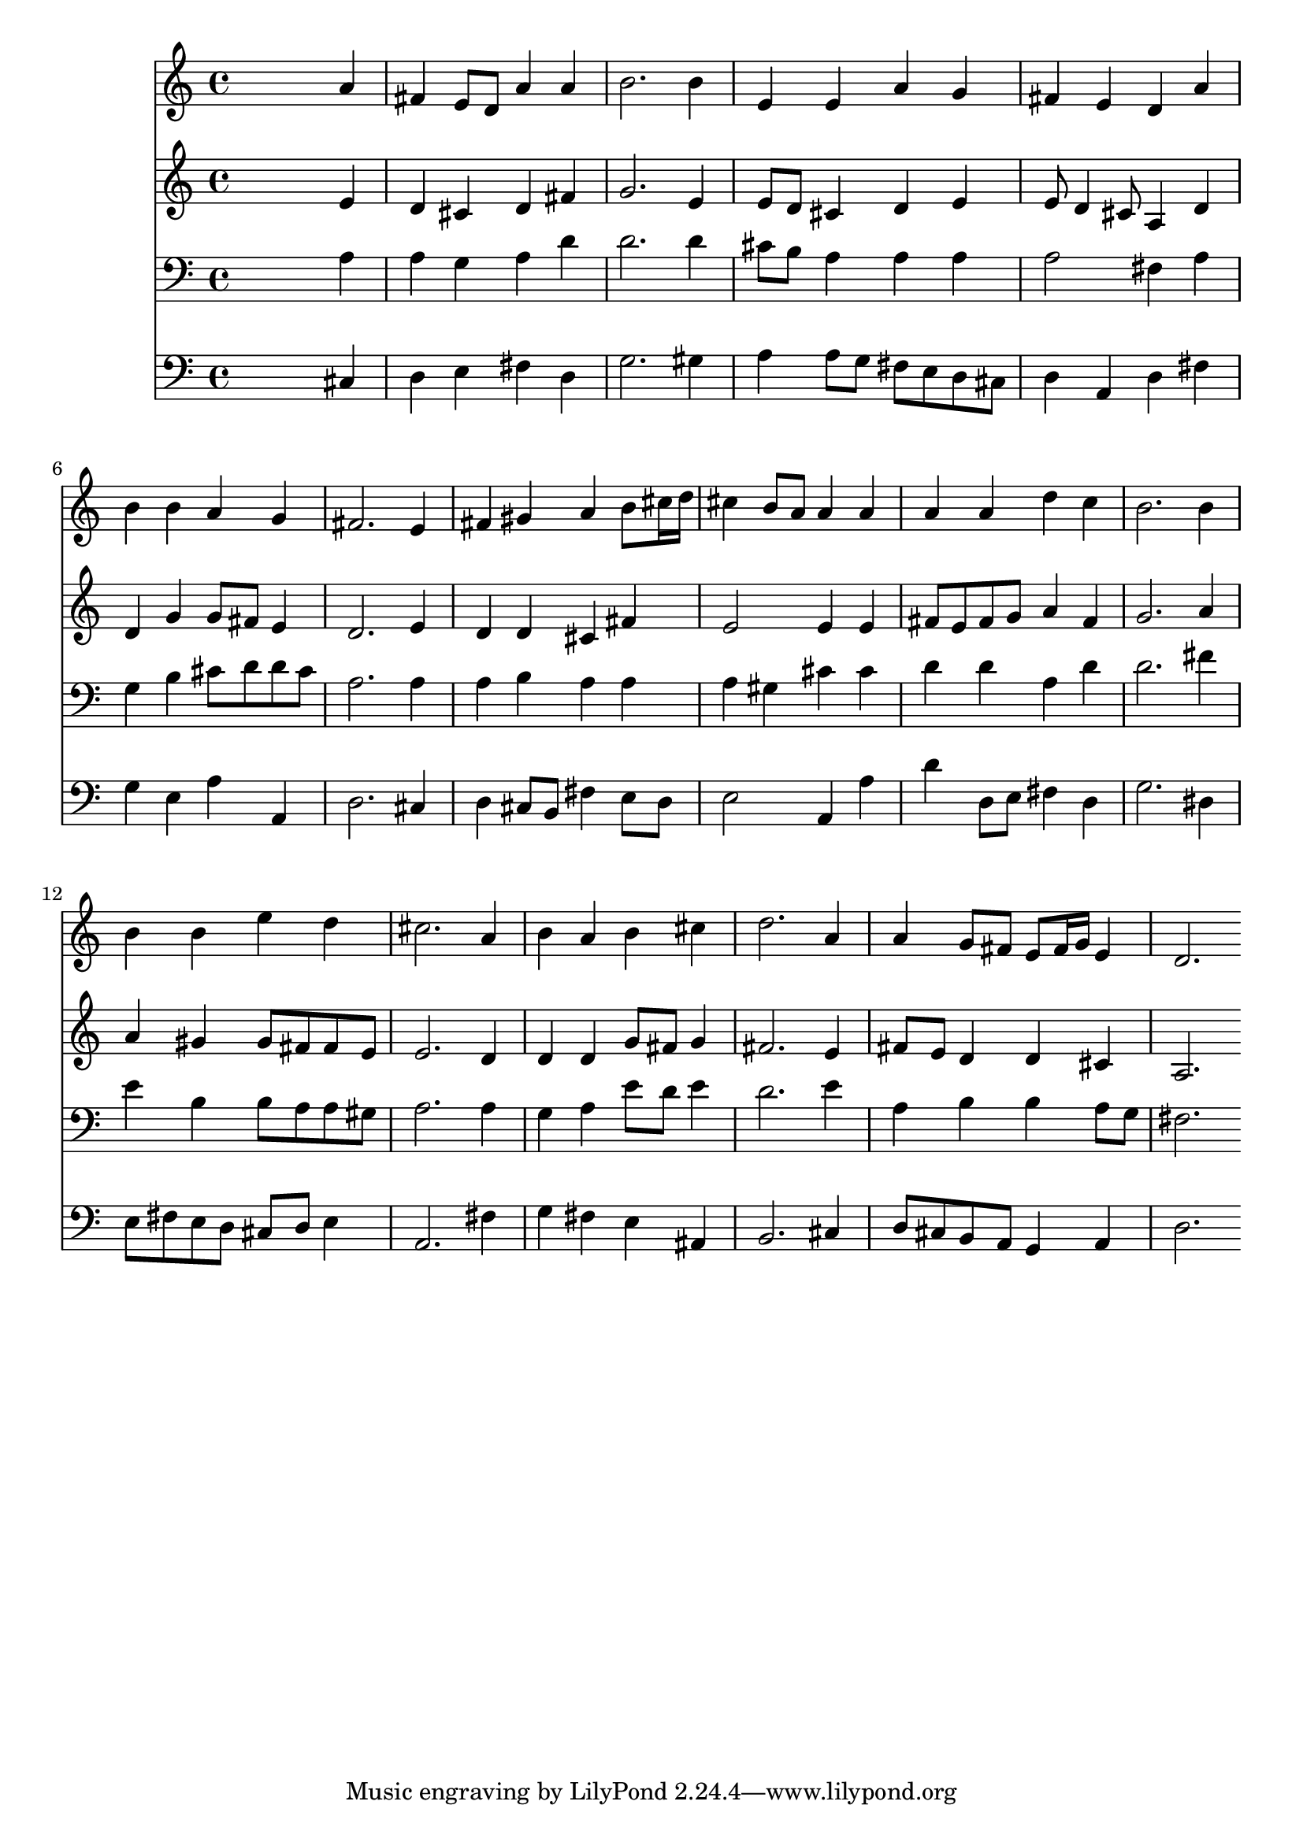 % Lily was here -- automatically converted by /usr/local/lilypond/usr/bin/midi2ly from 009408b_.mid
\version "2.10.0"


trackAchannelA =  {
  
  \time 4/4 
  

  \key d \major
  
  \tempo 4 = 96 
  
}

trackA = <<
  \context Voice = channelA \trackAchannelA
>>


trackBchannelA = \relative c {
  
  % [SEQUENCE_TRACK_NAME] Instrument 1
  s2. a''4 |
  % 2
  fis e8 d a'4 a |
  % 3
  b2. b4 |
  % 4
  e, e a g |
  % 5
  fis e d a' |
  % 6
  b b a g |
  % 7
  fis2. e4 |
  % 8
  fis gis a b8 cis16 d |
  % 9
  cis4 b8 a a4 a |
  % 10
  a a d c |
  % 11
  b2. b4 |
  % 12
  b b e d |
  % 13
  cis2. a4 |
  % 14
  b a b cis |
  % 15
  d2. a4 |
  % 16
  a g8 fis e fis16 g e4 |
  % 17
  d2. 
}

trackB = <<
  \context Voice = channelA \trackBchannelA
>>


trackCchannelA =  {
  
  % [SEQUENCE_TRACK_NAME] Instrument 2
  
}

trackCchannelB = \relative c {
  s2. e'4 |
  % 2
  d cis d fis |
  % 3
  g2. e4 |
  % 4
  e8 d cis4 d e |
  % 5
  e8 d4 cis8 a4 d |
  % 6
  d g g8 fis e4 |
  % 7
  d2. e4 |
  % 8
  d d cis fis |
  % 9
  e2 e4 e |
  % 10
  fis8 e fis g a4 fis |
  % 11
  g2. a4 |
  % 12
  a gis gis8 fis fis e |
  % 13
  e2. d4 |
  % 14
  d d g8 fis g4 |
  % 15
  fis2. e4 |
  % 16
  fis8 e d4 d cis |
  % 17
  a2. 
}

trackC = <<
  \context Voice = channelA \trackCchannelA
  \context Voice = channelB \trackCchannelB
>>


trackDchannelA =  {
  
  % [SEQUENCE_TRACK_NAME] Instrument 3
  
}

trackDchannelB = \relative c {
  s2. a'4 |
  % 2
  a g a d |
  % 3
  d2. d4 |
  % 4
  cis8 b a4 a a |
  % 5
  a2 fis4 a |
  % 6
  g b cis8 d d cis |
  % 7
  a2. a4 |
  % 8
  a b a a |
  % 9
  a gis cis cis |
  % 10
  d d a d |
  % 11
  d2. fis4 |
  % 12
  e b b8 a a gis |
  % 13
  a2. a4 |
  % 14
  g a e'8 d e4 |
  % 15
  d2. e4 |
  % 16
  a, b b a8 g |
  % 17
  fis2. 
}

trackD = <<

  \clef bass
  
  \context Voice = channelA \trackDchannelA
  \context Voice = channelB \trackDchannelB
>>


trackEchannelA =  {
  
  % [SEQUENCE_TRACK_NAME] Instrument 4
  
}

trackEchannelB = \relative c {
  s2. cis4 |
  % 2
  d e fis d |
  % 3
  g2. gis4 |
  % 4
  a a8 g fis e d cis |
  % 5
  d4 a d fis |
  % 6
  g e a a, |
  % 7
  d2. cis4 |
  % 8
  d cis8 b fis'4 e8 d |
  % 9
  e2 a,4 a' |
  % 10
  d d,8 e fis4 d |
  % 11
  g2. dis4 |
  % 12
  e8 fis e d cis d e4 |
  % 13
  a,2. fis'4 |
  % 14
  g fis e ais, |
  % 15
  b2. cis4 |
  % 16
  d8 cis b a g4 a |
  % 17
  d2. 
}

trackE = <<

  \clef bass
  
  \context Voice = channelA \trackEchannelA
  \context Voice = channelB \trackEchannelB
>>


\score {
  <<
    \context Staff=trackB \trackB
    \context Staff=trackC \trackC
    \context Staff=trackD \trackD
    \context Staff=trackE \trackE
  >>
}
